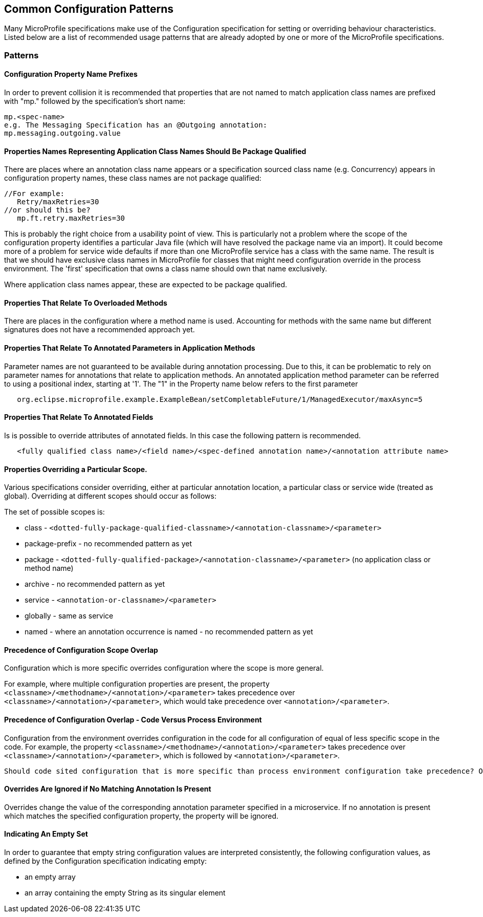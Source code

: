 //
// Copyright (c) 2019 Contributors to the Eclipse Foundation
//
// See the NOTICE file(s) distributed with this work for additional
// information regarding copyright ownership.
//
// Licensed under the Apache License, Version 2.0 (the "License");
// you may not use this file except in compliance with the License.
// You may obtain a copy of the License at
//
//     http://www.apache.org/licenses/LICENSE-2.0
//
// Unless required by applicable law or agreed to in writing, software
// distributed under the License is distributed on an "AS IS" BASIS,
// WITHOUT WARRANTIES OR CONDITIONS OF ANY KIND, either express or implied.
// See the License for the specific language governing permissions and
// limitations under the License.
//
// SPDX-License-Identifier: Apache-2.0

[[config]]
== Common Configuration Patterns

Many MicroProfile specifications make use of the Configuration specification for
setting or overriding behaviour characteristics. Listed below are a list of recommended usage
patterns that are already adopted by one or more of the MicroProfile specifications.

[[patterns]] 
=== Patterns

[[propertyPrefix]]
==== Configuration Property Name Prefixes

In order to prevent collision it is recommended that properties that are not
named to match application class names are prefixed with "mp." followed by the specification's short name:
----
mp.<spec-name>
e.g. The Messaging Specification has an @Outgoing annotation:
mp.messaging.outgoing.value
----

[[qualifyingClassNames]]
==== Properties Names Representing Application Class Names Should Be Package Qualified

There are places where an annotation class name appears or a specification sourced class name (e.g. Concurrency) appears in configuration property names, these class names are not package qualified: 
----
//For example: 
   Retry/maxRetries=30
//or should this be?
   mp.ft.retry.maxRetries=30
----
This is probably the right choice from a usability point of view. 
This is particularly not a problem where the scope of the configuration property identifies a particular Java file (which will have resolved the package name via an import).
It could become more of a problem for service wide defaults if more than one MicroProfile service
has a class with the same name. 
The result is that we should have exclusive class names in MicroProfile for classes that might need configuration override in the process environment. 
The 'first' specification that owns a class name should own that name exclusively. 

Where application class names appear, these are expected to be package qualified.

[[overloadedMethods]]
==== Properties That Relate To Overloaded Methods

There are places in the configuration where a method name is used. 
Accounting for methods with the same name but different signatures
does not have a recommended approach yet.

[[parameterAnnotations]]
==== Properties That Relate To Annotated Parameters in Application Methods

Parameter names are not guaranteed to be available during annotation processing.
Due to this, it can be problematic to rely on parameter names for annotations that
relate to application methods.
An annotated application method parameter can be referred to using a positional index, starting at '1'. 
The "1" in the Property name below refers to the first parameter
----
   org.eclipse.microprofile.example.ExampleBean/setCompletableFuture/1/ManagedExecutor/maxAsync=5
----

[[fieldAnnotations]]
==== Properties That Relate To Annotated Fields

Is is possible to override attributes of annotated fields. In this case the following
pattern is recommended.
----
   <fully qualified class name>/<field name>/<spec-defined annotation name>/<annotation attribute name>
----

[[scopedOverriding]]
==== Properties Overriding a Particular Scope.

Various specifications consider overriding, either at particular annotation location, a particular class or
service wide (treated as global). Overriding at different scopes should occur as follows: 

The set of possible scopes is:

- class - `<dotted-fully-package-qualified-classname>/<annotation-classname>/<parameter>`
- package-prefix - no recommended pattern as yet
- package - `<dotted-fully-qualified-package>/<annotation-classname>/<parameter>` (no application class or method name)
- archive - no recommended pattern as yet
- service - [`mp.service-shortname.`]`<annotation-or-classname>/<parameter>`
- globally - same as service
- named - where an annotation occurrence is named - no recommended pattern as yet

[[overridingPrecedence]]
==== Precedence of Configuration Scope Overlap

Configuration which is more specific overrides configuration where the scope is more general.

For example, where multiple configuration properties are present, the property `<classname>/<methodname>/<annotation>/<parameter>` takes precedence over `<classname>/<annotation>/<parameter>`, which would take precedence over `<annotation>/<parameter>`.

[[codeEnvPrecedence]]
==== Precedence of Configuration Overlap - Code Versus Process Environment

Configuration from the environment overrides configuration in the code for all configuration
of equal of less specific scope in the code. For example, the property `<classname>/<methodname>/<annotation>/<parameter>` takes precedence over `<classname>/<annotation>/<parameter>`, which is followed by `<annotation>/<parameter>`.

----
Should code sited configuration that is more specific than process environment configuration take precedence? Or should environment configuration overrule coded configuration for all scopes it applies to?
----

[[ignoredProperties]]
==== Overrides Are Ignored if No Matching Annotation Is Present

Overrides change the value of the corresponding annotation parameter specified in a microservice. If no annotation is present which matches the specified configuration property, the property will be ignored.

[[empty]]
==== Indicating An Empty Set 

In order to guarantee that empty string configuration values are interpreted consistently, the following
configuration values, as defined by the Configuration specification indicating empty:

- an empty array
- an array containing the empty String as its singular element

